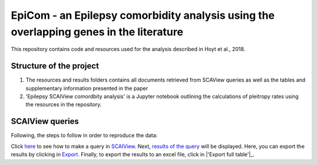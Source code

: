 EpiCom - an Epilepsy comorbidity analysis using the overlapping genes in the literature
=======================================================================================

This repository contains code and resources used for the analysis described in Hoyt et al., 2018.

Structure of the project
------------------------

1. The resources and results folders contains all documents retrieved from SCAView queries as well as the tables and supplementary information presented in the paper

2. 'Epilepsy SCAIView comordbity analysis' is a Jupyter notebook outlining the calculations of pleitropy rates using the resources in the repository.

SCAIView queries
----------------

Following, the steps to follow in order to reproduce the data:

Click `here <https://github.com/cthoyt/EpiCom/blob/master/screenshots/step1.png>`_ to see how to make a query in `SCAIView <http://academia.scaiview.com/academia/>`_.
Next, `results of the query <https://github.com/cthoyt/EpiCom/blob/master/screenshots/step1.png>`_ will be displayed. Here, you can export the results by clicking in `Export <https://github.com/cthoyt/EpiCom/blob/master/screenshots/step1.png>`_.
Finally, to export the results to an excel file, click in |'Export full table'|_.
